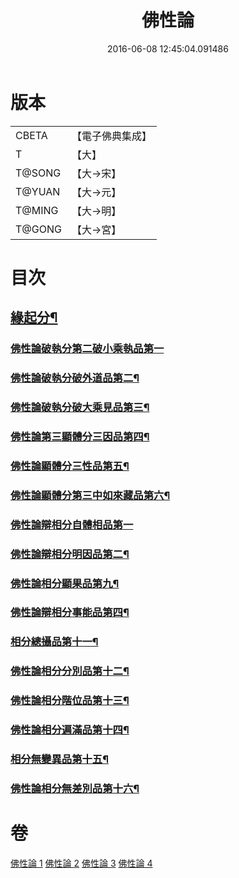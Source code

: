 #+TITLE: 佛性論 
#+DATE: 2016-06-08 12:45:04.091486

* 版本
 |     CBETA|【電子佛典集成】|
 |         T|【大】     |
 |    T@SONG|【大→宋】   |
 |    T@YUAN|【大→元】   |
 |    T@MING|【大→明】   |
 |    T@GONG|【大→宮】   |

* 目次
** [[file:KR6n0087_001.txt::001-0787a7][緣起分¶]]
*** [[file:KR6n0087_001.txt::001-0787b29][佛性論破執分第二破小乘執品第一]]
*** [[file:KR6n0087_001.txt::001-0788c26][佛性論破執分破外道品第二¶]]
*** [[file:KR6n0087_001.txt::001-0793c8][佛性論破執分破大乘見品第三¶]]
*** [[file:KR6n0087_002.txt::002-0794a10][佛性論第三顯體分三因品第四¶]]
*** [[file:KR6n0087_002.txt::002-0794a25][佛性論顯體分三性品第五¶]]
*** [[file:KR6n0087_002.txt::002-0795c23][佛性論顯體分第三中如來藏品第六¶]]
*** [[file:KR6n0087_002.txt::002-0796a29][佛性論辯相分自體相品第一]]
*** [[file:KR6n0087_002.txt::002-0797a24][佛性論辯相分明因品第二¶]]
*** [[file:KR6n0087_002.txt::002-0798a21][佛性論相分顯果品第九¶]]
*** [[file:KR6n0087_002.txt::002-0799c17][佛性論辯相分事能品第四¶]]
*** [[file:KR6n0087_003.txt::003-0801a8][相分總攝品第十一¶]]
*** [[file:KR6n0087_003.txt::003-0805c21][佛性論相分分別品第十二¶]]
*** [[file:KR6n0087_003.txt::003-0806a21][佛性論相分階位品第十三¶]]
*** [[file:KR6n0087_003.txt::003-0806b13][佛性論相分遍滿品第十四¶]]
*** [[file:KR6n0087_004.txt::004-0806c6][相分無變異品第十五¶]]
*** [[file:KR6n0087_004.txt::004-0811c23][佛性論相分無差別品第十六¶]]

* 卷
[[file:KR6n0087_001.txt][佛性論 1]]
[[file:KR6n0087_002.txt][佛性論 2]]
[[file:KR6n0087_003.txt][佛性論 3]]
[[file:KR6n0087_004.txt][佛性論 4]]

